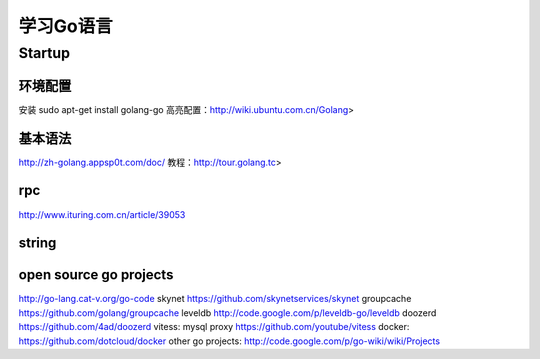 学习Go语言
=============
Startup
~~~~~~~

环境配置
^^^^^^^^

安装 sudo apt-get install golang-go
高亮配置：http://wiki.ubuntu.com.cn/Golang>

基本语法
^^^^^^^^

http://zh-golang.appsp0t.com/doc/ 教程：http://tour.golang.tc>

rpc
^^^

http://www.ituring.com.cn/article/39053

string
^^^^^^

open source go projects
^^^^^^^^^^^^^^^^^^^^^^^

http://go-lang.cat-v.org/go-code skynet
https://github.com/skynetservices/skynet groupcache
https://github.com/golang/groupcache leveldb
http://code.google.com/p/leveldb-go/leveldb doozerd
https://github.com/4ad/doozerd vitess: mysql proxy
https://github.com/youtube/vitess docker:
https://github.com/dotcloud/docker other go projects:
http://code.google.com/p/go-wiki/wiki/Projects
